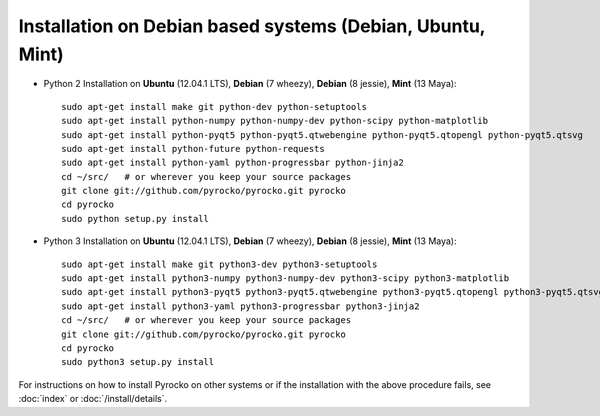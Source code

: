 Installation on Debian based systems (Debian, Ubuntu, Mint)
...........................................................

* Python 2 Installation on **Ubuntu** (12.04.1 LTS), **Debian** (7 wheezy), **Debian** (8 jessie), **Mint** (13 Maya)::

    sudo apt-get install make git python-dev python-setuptools
    sudo apt-get install python-numpy python-numpy-dev python-scipy python-matplotlib
    sudo apt-get install python-pyqt5 python-pyqt5.qtwebengine python-pyqt5.qtopengl python-pyqt5.qtsvg
    sudo apt-get install python-future python-requests
    sudo apt-get install python-yaml python-progressbar python-jinja2
    cd ~/src/   # or wherever you keep your source packages
    git clone git://github.com/pyrocko/pyrocko.git pyrocko
    cd pyrocko
    sudo python setup.py install

* Python 3 Installation on **Ubuntu** (12.04.1 LTS), **Debian** (7 wheezy), **Debian** (8 jessie), **Mint** (13 Maya)::

    sudo apt-get install make git python3-dev python3-setuptools
    sudo apt-get install python3-numpy python3-numpy-dev python3-scipy python3-matplotlib
    sudo apt-get install python3-pyqt5 python3-pyqt5.qtwebengine python3-pyqt5.qtopengl python3-pyqt5.qtsvg
    sudo apt-get install python3-yaml python3-progressbar python3-jinja2
    cd ~/src/   # or wherever you keep your source packages
    git clone git://github.com/pyrocko/pyrocko.git pyrocko
    cd pyrocko
    sudo python3 setup.py install

For instructions on how to install Pyrocko on other systems or if the
installation with the above procedure fails, see :doc:`index` or
:doc:`/install/details`.
